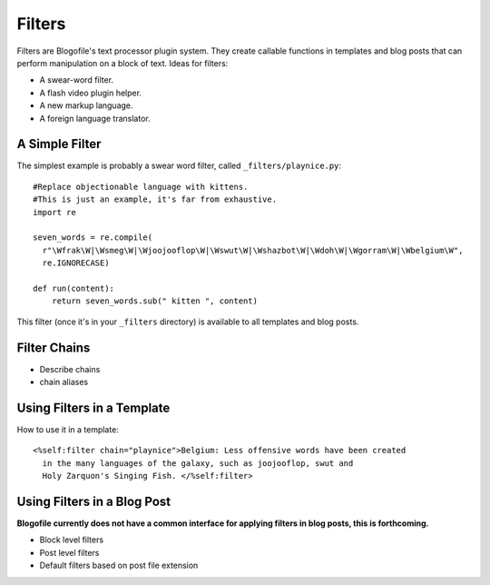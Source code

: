.. _filters:

Filters
******************************
Filters are Blogofile's text processor plugin system. They create callable functions in templates and blog posts that can perform manipulation on a block of text. Ideas for filters:

* A swear-word filter.
* A flash video plugin helper.
* A new markup language.
* A foreign language translator.

.. _filter-simple-example:

A Simple Filter
---------------

The simplest example is probably a swear word filter, called ``_filters/playnice.py``::

 #Replace objectionable language with kittens.
 #This is just an example, it's far from exhaustive.
 import re

 seven_words = re.compile(
   r"\Wfrak\W|\Wsmeg\W|\Wjoojooflop\W|\Wswut\W|\Wshazbot\W|\Wdoh\W|\Wgorram\W|\Wbelgium\W",
   re.IGNORECASE)

 def run(content):
     return seven_words.sub(" kitten ", content)

This filter (once it's in your ``_filters`` directory) is available to all templates and blog posts.

Filter Chains
-------------

* Describe chains
* chain aliases

Using Filters in a Template
---------------------------

How to use it in a template::

 <%self:filter chain="playnice">Belgium: Less offensive words have been created 
   in the many languages of the galaxy, such as joojooflop, swut and 
   Holy Zarquon's Singing Fish. </%self:filter>

Using Filters in a Blog Post
----------------------------

**Blogofile currently does not have a common interface for applying filters in blog posts, this is forthcoming.**

* Block level filters
* Post level filters
* Default filters based on post file extension
